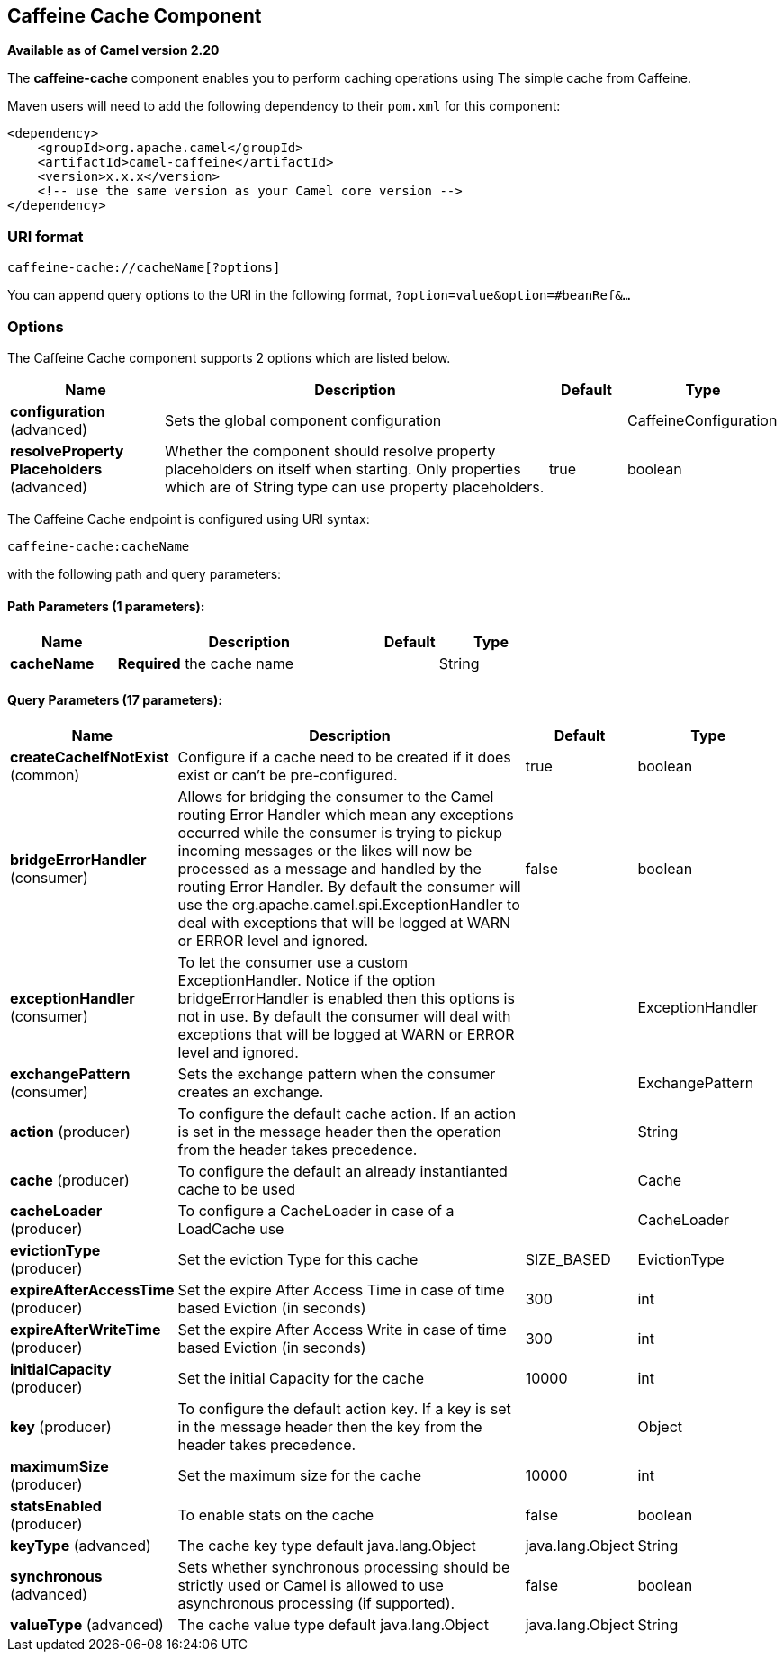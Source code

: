 ## Caffeine Cache Component

*Available as of Camel version 2.20*

The *caffeine-cache* component enables you to perform caching operations using
The simple cache from Caffeine.

Maven users will need to add the following dependency to
their `pom.xml` for this component:

[source,xml]
------------------------------------------------------------
<dependency>
    <groupId>org.apache.camel</groupId>
    <artifactId>camel-caffeine</artifactId>
    <version>x.x.x</version>
    <!-- use the same version as your Camel core version -->
</dependency>
------------------------------------------------------------

### URI format

[source,java]
-----------------------------
caffeine-cache://cacheName[?options]
-----------------------------

You can append query options to the URI in the following
format, `?option=value&option=#beanRef&...`

### Options


// component options: START
The Caffeine Cache component supports 2 options which are listed below.



[width="100%",cols="2,5,^1,2",options="header"]
|=======================================================================
| Name | Description | Default | Type
| **configuration** (advanced) | Sets the global component configuration |  | CaffeineConfiguration
| **resolveProperty Placeholders** (advanced) | Whether the component should resolve property placeholders on itself when starting. Only properties which are of String type can use property placeholders. | true | boolean
|=======================================================================
// component options: END



// endpoint options: START
The Caffeine Cache endpoint is configured using URI syntax:

    caffeine-cache:cacheName

with the following path and query parameters:

#### Path Parameters (1 parameters):

[width="100%",cols="2,5,^1,2",options="header"]
|=======================================================================
| Name | Description | Default | Type
| **cacheName** | *Required* the cache name |  | String
|=======================================================================

#### Query Parameters (17 parameters):

[width="100%",cols="2,5,^1,2",options="header"]
|=======================================================================
| Name | Description | Default | Type
| **createCacheIfNotExist** (common) | Configure if a cache need to be created if it does exist or can't be pre-configured. | true | boolean
| **bridgeErrorHandler** (consumer) | Allows for bridging the consumer to the Camel routing Error Handler which mean any exceptions occurred while the consumer is trying to pickup incoming messages or the likes will now be processed as a message and handled by the routing Error Handler. By default the consumer will use the org.apache.camel.spi.ExceptionHandler to deal with exceptions that will be logged at WARN or ERROR level and ignored. | false | boolean
| **exceptionHandler** (consumer) | To let the consumer use a custom ExceptionHandler. Notice if the option bridgeErrorHandler is enabled then this options is not in use. By default the consumer will deal with exceptions that will be logged at WARN or ERROR level and ignored. |  | ExceptionHandler
| **exchangePattern** (consumer) | Sets the exchange pattern when the consumer creates an exchange. |  | ExchangePattern
| **action** (producer) | To configure the default cache action. If an action is set in the message header then the operation from the header takes precedence. |  | String
| **cache** (producer) | To configure the default an already instantianted cache to be used |  | Cache
| **cacheLoader** (producer) | To configure a CacheLoader in case of a LoadCache use |  | CacheLoader
| **evictionType** (producer) | Set the eviction Type for this cache | SIZE_BASED | EvictionType
| **expireAfterAccessTime** (producer) | Set the expire After Access Time in case of time based Eviction (in seconds) | 300 | int
| **expireAfterWriteTime** (producer) | Set the expire After Access Write in case of time based Eviction (in seconds) | 300 | int
| **initialCapacity** (producer) | Set the initial Capacity for the cache | 10000 | int
| **key** (producer) | To configure the default action key. If a key is set in the message header then the key from the header takes precedence. |  | Object
| **maximumSize** (producer) | Set the maximum size for the cache | 10000 | int
| **statsEnabled** (producer) | To enable stats on the cache | false | boolean
| **keyType** (advanced) | The cache key type default java.lang.Object | java.lang.Object | String
| **synchronous** (advanced) | Sets whether synchronous processing should be strictly used or Camel is allowed to use asynchronous processing (if supported). | false | boolean
| **valueType** (advanced) | The cache value type default java.lang.Object | java.lang.Object | String
|=======================================================================
// endpoint options: END

